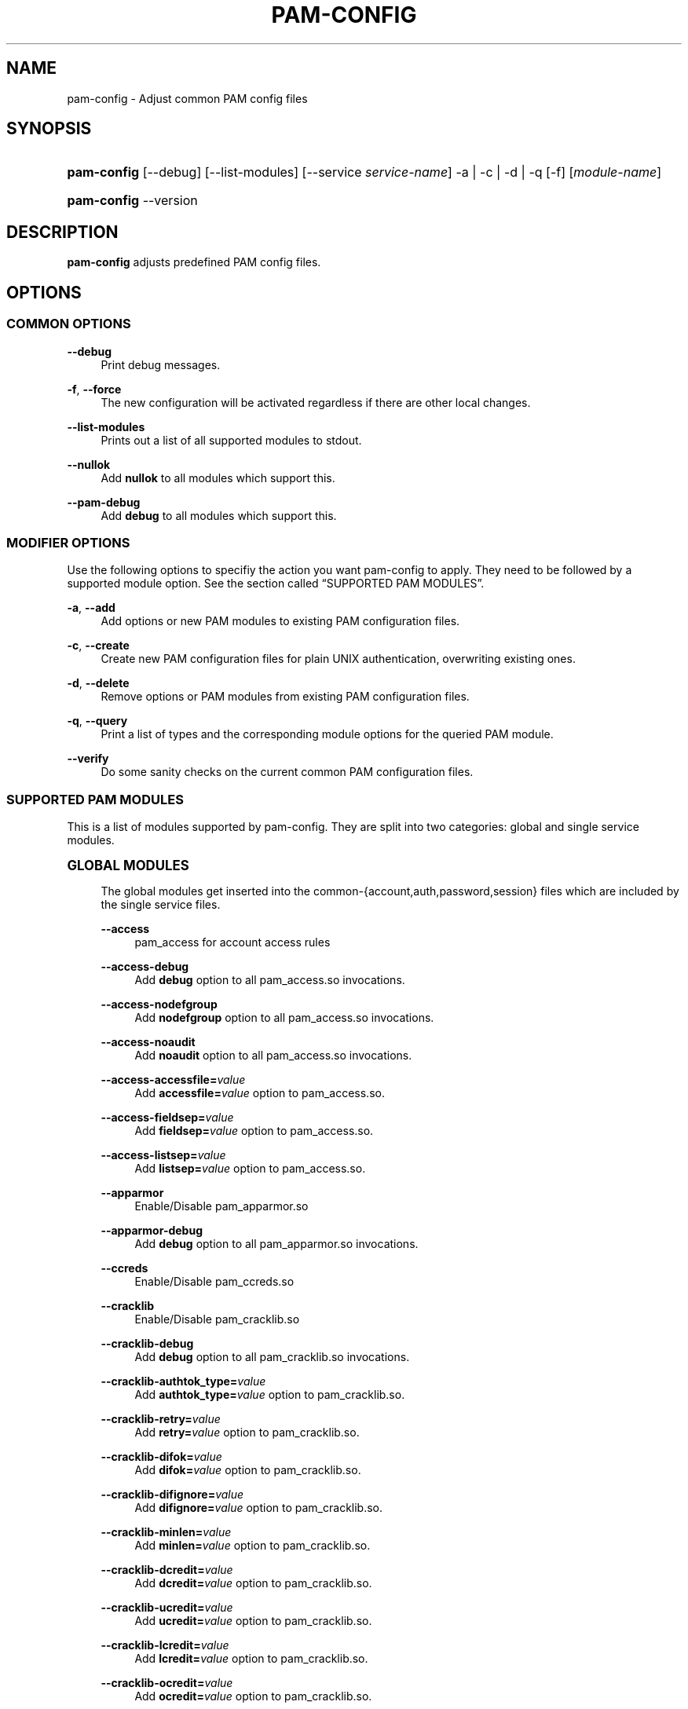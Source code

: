 '\" t
.\"     Title: pam-config
.\"    Author: [see the "AUTHOR" section]
.\" Generator: DocBook XSL Stylesheets v1.78.1 <http://docbook.sf.net/>
.\"      Date: 04/02/2014
.\"    Manual: Reference Manual
.\"    Source: Reference Manual
.\"  Language: English
.\"
.TH "PAM\-CONFIG" "8" "04/02/2014" "Reference Manual" "Reference Manual"
.\" -----------------------------------------------------------------
.\" * Define some portability stuff
.\" -----------------------------------------------------------------
.\" ~~~~~~~~~~~~~~~~~~~~~~~~~~~~~~~~~~~~~~~~~~~~~~~~~~~~~~~~~~~~~~~~~
.\" http://bugs.debian.org/507673
.\" http://lists.gnu.org/archive/html/groff/2009-02/msg00013.html
.\" ~~~~~~~~~~~~~~~~~~~~~~~~~~~~~~~~~~~~~~~~~~~~~~~~~~~~~~~~~~~~~~~~~
.ie \n(.g .ds Aq \(aq
.el       .ds Aq '
.\" -----------------------------------------------------------------
.\" * set default formatting
.\" -----------------------------------------------------------------
.\" disable hyphenation
.nh
.\" disable justification (adjust text to left margin only)
.ad l
.\" -----------------------------------------------------------------
.\" * MAIN CONTENT STARTS HERE *
.\" -----------------------------------------------------------------
.SH "NAME"
pam-config \- Adjust common PAM config files
.SH "SYNOPSIS"
.HP \w'\fBpam\-config\fR\ 'u
\fBpam\-config\fR [\-\-debug] [\-\-list\-modules] [\-\-service\ \fIservice\-name\fR] \-a | \-c | \-d | \-q  [\-f] [\fImodule\-name\fR]
.HP \w'\fBpam\-config\fR\ 'u
\fBpam\-config\fR \-\-version
.SH "DESCRIPTION"
.PP
\fBpam\-config\fR
adjusts predefined PAM config files\&.
.SH "OPTIONS"
.SS "COMMON OPTIONS"
.PP
\fB\-\-debug\fR
.RS 4
Print debug messages\&.
.RE
.PP
\fB\-f\fR, \fB\-\-force\fR
.RS 4
The new configuration will be activated regardless if there are other local changes\&.
.RE
.PP
\fB\-\-list\-modules\fR
.RS 4
Prints out a list of all supported modules to stdout\&.
.RE
.PP
\fB\-\-nullok\fR
.RS 4
Add
\fBnullok\fR
to all modules which support this\&.
.RE
.PP
\fB\-\-pam\-debug\fR
.RS 4
Add
\fBdebug\fR
to all modules which support this\&.
.RE
.SS "MODIFIER OPTIONS"
.PP
Use the following options to specifiy the action you want pam\-config to apply\&. They need to be followed by a supported module option\&. See
the section called \(lqSUPPORTED PAM MODULES\(rq\&.
.PP
\fB\-a\fR, \fB\-\-add\fR
.RS 4
Add options or new PAM modules to existing PAM configuration files\&.
.RE
.PP
\fB\-c\fR, \fB\-\-create\fR
.RS 4
Create new PAM configuration files for plain UNIX authentication, overwriting existing ones\&.
.RE
.PP
\fB\-d\fR, \fB\-\-delete\fR
.RS 4
Remove options or PAM modules from existing PAM configuration files\&.
.RE
.PP
\fB\-q\fR, \fB\-\-query\fR
.RS 4
Print a list of types and the corresponding module options for the queried PAM module\&.
.RE
.PP
\fB\-\-verify\fR
.RS 4
Do some sanity checks on the current common PAM configuration files\&.
.RE
.SS "SUPPORTED PAM MODULES"
.PP
This is a list of modules supported by pam\-config\&. They are split into two categories: global and single service modules\&.
.sp
.it 1 an-trap
.nr an-no-space-flag 1
.nr an-break-flag 1
.br
.ps +1
\fBGLOBAL MODULES\fR
.RS 4
.PP
The global modules get inserted into the common\-{account,auth,password,session} files which are included by the single service files\&.
.PP
\fB\-\-access\fR
.RS 4
pam_access for account access rules
.RE
.PP
\fB\-\-access\-debug\fR
.RS 4
Add
\fBdebug\fR
option to all pam_access\&.so invocations\&.
.RE
.PP
\fB\-\-access\-nodefgroup\fR
.RS 4
Add
\fBnodefgroup\fR
option to all pam_access\&.so invocations\&.
.RE
.PP
\fB\-\-access\-noaudit\fR
.RS 4
Add
\fBnoaudit\fR
option to all pam_access\&.so invocations\&.
.RE
.PP
\fB\-\-access\-accessfile=\fR\fIvalue\fR
.RS 4
Add
\fBaccessfile=\fR\fIvalue\fR
option to pam_access\&.so\&.
.RE
.PP
\fB\-\-access\-fieldsep=\fR\fIvalue\fR
.RS 4
Add
\fBfieldsep=\fR\fIvalue\fR
option to pam_access\&.so\&.
.RE
.PP
\fB\-\-access\-listsep=\fR\fIvalue\fR
.RS 4
Add
\fBlistsep=\fR\fIvalue\fR
option to pam_access\&.so\&.
.RE
.PP
\fB\-\-apparmor\fR
.RS 4
Enable/Disable pam_apparmor\&.so
.RE
.PP
\fB\-\-apparmor\-debug\fR
.RS 4
Add
\fBdebug\fR
option to all pam_apparmor\&.so invocations\&.
.RE
.PP
\fB\-\-ccreds\fR
.RS 4
Enable/Disable pam_ccreds\&.so
.RE
.PP
\fB\-\-cracklib\fR
.RS 4
Enable/Disable pam_cracklib\&.so
.RE
.PP
\fB\-\-cracklib\-debug\fR
.RS 4
Add
\fBdebug\fR
option to all pam_cracklib\&.so invocations\&.
.RE
.PP
\fB\-\-cracklib\-authtok_type=\fR\fIvalue\fR
.RS 4
Add
\fBauthtok_type=\fR\fIvalue\fR
option to pam_cracklib\&.so\&.
.RE
.PP
\fB\-\-cracklib\-retry=\fR\fIvalue\fR
.RS 4
Add
\fBretry=\fR\fIvalue\fR
option to pam_cracklib\&.so\&.
.RE
.PP
\fB\-\-cracklib\-difok=\fR\fIvalue\fR
.RS 4
Add
\fBdifok=\fR\fIvalue\fR
option to pam_cracklib\&.so\&.
.RE
.PP
\fB\-\-cracklib\-difignore=\fR\fIvalue\fR
.RS 4
Add
\fBdifignore=\fR\fIvalue\fR
option to pam_cracklib\&.so\&.
.RE
.PP
\fB\-\-cracklib\-minlen=\fR\fIvalue\fR
.RS 4
Add
\fBminlen=\fR\fIvalue\fR
option to pam_cracklib\&.so\&.
.RE
.PP
\fB\-\-cracklib\-dcredit=\fR\fIvalue\fR
.RS 4
Add
\fBdcredit=\fR\fIvalue\fR
option to pam_cracklib\&.so\&.
.RE
.PP
\fB\-\-cracklib\-ucredit=\fR\fIvalue\fR
.RS 4
Add
\fBucredit=\fR\fIvalue\fR
option to pam_cracklib\&.so\&.
.RE
.PP
\fB\-\-cracklib\-lcredit=\fR\fIvalue\fR
.RS 4
Add
\fBlcredit=\fR\fIvalue\fR
option to pam_cracklib\&.so\&.
.RE
.PP
\fB\-\-cracklib\-ocredit=\fR\fIvalue\fR
.RS 4
Add
\fBocredit=\fR\fIvalue\fR
option to pam_cracklib\&.so\&.
.RE
.PP
\fB\-\-cracklib\-minclass=\fR\fIvalue\fR
.RS 4
Add
\fBminclass=\fR\fIvalue\fR
option to pam_cracklib\&.so\&.
.RE
.PP
\fB\-\-cracklib\-dictpath=\fR\fIvalue\fR
.RS 4
Add
\fBdictpath=\fR\fIvalue\fR
option to pam_cracklib\&.so\&.
.RE
.PP
\fB\-\-ecryptfs\fR
.RS 4
Enable/Disable pam_ecryptfs\&.so
.RE
.PP
\fB\-\-ecryptfs\-unwrap\fR
.RS 4
Add
\fBunwrap\fR
option to all pam_ecryptfs\&.so invocations\&.
.RE
.PP
\fB\-\-env\fR
.RS 4
Enable/Disable pam_env\&.so
.RE
.PP
\fB\-\-env\-debug\fR
.RS 4
Add
\fBdebug\fR
option to all pam_env\&.so invocations\&.
.RE
.PP
\fB\-\-env\-conffile=\fR\fIvalue\fR
.RS 4
Add
\fBconffile=\fR\fIvalue\fR
option to pam_env\&.so\&.
.RE
.PP
\fB\-\-env\-envfile=\fR\fIvalue\fR
.RS 4
Add
\fBenvfile=\fR\fIvalue\fR
option to pam_env\&.so\&.
.RE
.PP
\fB\-\-env\-readenv=\fR\fIvalue\fR
.RS 4
Add
\fBreadenv=\fR\fIvalue\fR
option to pam_env\&.so\&.
.RE
.PP
\fB\-\-exec\fR
.RS 4
pam_exec for password management
.RE
.PP
\fB\-\-exec\-debug\fR
.RS 4
Add
\fBdebug\fR
option to all pam_exec\&.so invocations\&.
.RE
.PP
\fB\-\-exec\-expose_authtok\fR
.RS 4
Add
\fBexpose_authtok\fR
option to all pam_exec\&.so invocations\&.
.RE
.PP
\fB\-\-exec\-seteuid\fR
.RS 4
Add
\fBseteuid\fR
option to all pam_exec\&.so invocations\&.
.RE
.PP
\fB\-\-exec\-quiet\fR
.RS 4
Add
\fBquiet\fR
option to all pam_exec\&.so invocations\&.
.RE
.PP
\fB\-\-exec\-log=\fR\fIvalue\fR
.RS 4
Add
\fBlog=\fR\fIvalue\fR
option to pam_exec\&.so\&.
.RE
.PP
\fB\-\-exec\-option=\fR\fIvalue\fR
.RS 4
Add
\fBoption=\fR\fIvalue\fR
option to pam_exec\&.so\&.
.RE
.PP
\fB\-\-fp\fR
.RS 4
Enable/Disable pam_fp\&.so
.RE
.PP
\fB\-\-fp\-debug\fR
.RS 4
Add
\fBdebug\fR
option to all pam_fp\&.so invocations\&.
.RE
.PP
\fB\-\-fprint\fR
.RS 4
Enable/Disable pam_fprint\&.so
.RE
.PP
\fB\-\-fprint\-debug\fR
.RS 4
Add
\fBdebug\fR
option to all pam_fprint\&.so invocations\&.
.RE
.PP
\fB\-\-fprintd\fR
.RS 4
Enable/Disable pam_fprintd\&.so
.RE
.PP
\fB\-\-fprintd\-debug\fR
.RS 4
Add
\fBdebug\fR
option to all pam_fprintd\&.so invocations\&.
.RE
.PP
\fB\-\-gnome_keyring\fR
.RS 4
Enable/Disable pam_gnome_keyring\&.so
.RE
.PP
\fB\-\-gnome_keyring\-auto_start\fR
.RS 4
Add
\fBauto_start\fR
option to all pam_gnome_keyring\&.so invocations\&.
.RE
.PP
\fB\-\-gnome_keyring\-only_if=\fR\fIvalue\fR
.RS 4
Add
\fBonly_if=\fR\fIvalue\fR
option to pam_gnome_keyring\&.so\&.
.RE
.PP
\fB\-\-group\fR
.RS 4
Enable/Disable pam_group\&.so
.RE
.PP
\fB\-\-krb5\fR
.RS 4
Enable/Disable pam_krb5\&.so
.RE
.PP
\fB\-\-krb5\-debug\fR
.RS 4
Add
\fBdebug\fR
option to all pam_krb5\&.so invocations\&.
.RE
.PP
\fB\-\-krb5\-ignore_unknown_principals\fR
.RS 4
Add
\fBignore_unknown_principals\fR
option to all pam_krb5\&.so invocations\&.
.RE
.PP
\fB\-\-krb5\-minimum_uid=\fR\fIvalue\fR
.RS 4
Add
\fBminimum_uid=\fR\fIvalue\fR
option to pam_krb5\&.so\&.
.RE
.PP
\fB\-\-ldap\fR
.RS 4
Enable/Disable pam_ldap\&.so
.RE
.PP
\fB\-\-ldap\-debug\fR
.RS 4
Add
\fBdebug\fR
option to all pam_ldap\&.so invocations\&.
.RE
.PP
\fB\-\-limits\fR
.RS 4
Enable/Disable pam_limits\&.so
.RE
.PP
\fB\-\-limits\-debug\fR
.RS 4
Add
\fBdebug\fR
option to all pam_limits\&.so invocations\&.
.RE
.PP
\fB\-\-limits\-change_uid\fR
.RS 4
Add
\fBchange_uid\fR
option to all pam_limits\&.so invocations\&.
.RE
.PP
\fB\-\-limits\-utmp_early\fR
.RS 4
Add
\fButmp_early\fR
option to all pam_limits\&.so invocations\&.
.RE
.PP
\fB\-\-limits\-conf=\fR\fIvalue\fR
.RS 4
Add
\fBconf=\fR\fIvalue\fR
option to pam_limits\&.so\&.
.RE
.PP
\fB\-\-localuser\fR
.RS 4
Enable/Disable pam_localuser\&.so
.RE
.PP
\fB\-\-localuser\-debug\fR
.RS 4
Add
\fBdebug\fR
option to all pam_localuser\&.so invocations\&.
.RE
.PP
\fB\-\-localuser\-file=\fR\fIvalue\fR
.RS 4
Add
\fBfile=\fR\fIvalue\fR
option to pam_localuser\&.so\&.
.RE
.PP
\fB\-\-mkhomedir\fR
.RS 4
Enable/Disable pam_mkhomedir\&.so
.RE
.PP
\fB\-\-mkhomedir\-debug\fR
.RS 4
Add
\fBdebug\fR
option to all pam_mkhomedir\&.so invocations\&.
.RE
.PP
\fB\-\-mkhomedir\-silent\fR
.RS 4
Add
\fBsilent\fR
option to all pam_mkhomedir\&.so invocations\&.
.RE
.PP
\fB\-\-mkhomedir\-umask=\fR\fIvalue\fR
.RS 4
Add
\fBumask=\fR\fIvalue\fR
option to pam_mkhomedir\&.so\&.
.RE
.PP
\fB\-\-mkhomedir\-skel=\fR\fIvalue\fR
.RS 4
Add
\fBskel=\fR\fIvalue\fR
option to pam_mkhomedir\&.so\&.
.RE
.PP
\fB\-\-nam\fR
.RS 4
Enable/Disable pam_nam\&.so
.RE
.PP
\fB\-\-passwdqc\fR
.RS 4
Enable/Disable pam_passwdqc\&.so
.RE
.PP
\fB\-\-passwdqc\-ask_oldauthtok\fR
.RS 4
Add
\fBask_oldauthtok\fR
option to all pam_passwdqc\&.so invocations\&.
.RE
.PP
\fB\-\-passwdqc\-check_oldauthtok\fR
.RS 4
Add
\fBcheck_oldauthtok\fR
option to all pam_passwdqc\&.so invocations\&.
.RE
.PP
\fB\-\-passwdqc\-use_first_pass\fR
.RS 4
Add
\fBuse_first_pass\fR
option to all pam_passwdqc\&.so invocations\&.
.RE
.PP
\fB\-\-passwdqc\-use_authtok\fR
.RS 4
Add
\fBuse_authtok\fR
option to all pam_passwdqc\&.so invocations\&.
.RE
.PP
\fB\-\-passwdqc\-min=\fR\fIvalue\fR
.RS 4
Add
\fBmin=\fR\fIvalue\fR
option to pam_passwdqc\&.so\&.
.RE
.PP
\fB\-\-passwdqc\-max=\fR\fIvalue\fR
.RS 4
Add
\fBmax=\fR\fIvalue\fR
option to pam_passwdqc\&.so\&.
.RE
.PP
\fB\-\-passwdqc\-passphrase=\fR\fIvalue\fR
.RS 4
Add
\fBpassphrase=\fR\fIvalue\fR
option to pam_passwdqc\&.so\&.
.RE
.PP
\fB\-\-passwdqc\-match=\fR\fIvalue\fR
.RS 4
Add
\fBmatch=\fR\fIvalue\fR
option to pam_passwdqc\&.so\&.
.RE
.PP
\fB\-\-passwdqc\-similar=\fR\fIvalue\fR
.RS 4
Add
\fBsimilar=\fR\fIvalue\fR
option to pam_passwdqc\&.so\&.
.RE
.PP
\fB\-\-passwdqc\-random=\fR\fIvalue\fR
.RS 4
Add
\fBrandom=\fR\fIvalue\fR
option to pam_passwdqc\&.so\&.
.RE
.PP
\fB\-\-passwdqc\-enforce=\fR\fIvalue\fR
.RS 4
Add
\fBenforce=\fR\fIvalue\fR
option to pam_passwdqc\&.so\&.
.RE
.PP
\fB\-\-passwdqc\-retry=\fR\fIvalue\fR
.RS 4
Add
\fBretry=\fR\fIvalue\fR
option to pam_passwdqc\&.so\&.
.RE
.PP
\fB\-\-pkcs11\fR
.RS 4
Enable/Disable pam_pkcs11\&.so
.RE
.PP
\fB\-\-pkcs11\-debug\fR
.RS 4
Add
\fBdebug\fR
option to all pam_pkcs11\&.so invocations\&.
.RE
.PP
\fB\-\-pkcs11\-configfile=\fR\fIvalue\fR
.RS 4
Add
\fBconfigfile=\fR\fIvalue\fR
option to pam_pkcs11\&.so\&.
.RE
.PP
\fB\-\-pwcheck\fR
.RS 4
Enable/Disable pam_pwcheck\&.so module in password section\&.
.RE
.PP
\fB\-\-pwcheck\-debug\fR
.RS 4
Add
\fBdebug\fR
option to all pam_pwcheck\&.so invocations\&.
.RE
.PP
\fB\-\-pwcheck\-nullok\fR
.RS 4
Add
\fBnullok\fR
option to all pam_pwcheck\&.so invocations\&.
.RE
.PP
\fB\-\-pwcheck\-cracklib\fR
.RS 4
Add
\fBcracklib\fR
option to pam_pwcheck\&.so\&.
.RE
.PP
\fB\-\-pwcheck\-no_obscure_checks\fR
.RS 4
Add
\fBno_obscure_checks\fR
option to pam_pwcheck\&.so\&.
.RE
.PP
\fB\-\-pwcheck\-enforce_for_root\fR
.RS 4
Add
\fBenforce_for_root\fR
option to pam_pwcheck\&.so\&.
.RE
.PP
\fB\-\-pwcheck\-cracklib_path=\fR\fIpath\fR
.RS 4
Add
\fBcracklib_path=\fR\fIpath\fR
to pam_pwcheck\&.so\&.
.RE
.PP
\fB\-\-pwcheck\-maxlen=\fR\fIN\fR
.RS 4
Add
\fBmaxlen=\fR\fIN\fR
to pam_pwcheck\&.so\&.
.RE
.PP
\fB\-\-pwcheck\-minlen=\fR\fIN\fR
.RS 4
Add
\fBminlen=\fR\fIN\fR
to pam_pwcheck\&.so\&.
.RE
.PP
\fB\-\-pwcheck\-tries=\fR\fIN\fR
.RS 4
Add
\fBtries=\fR\fIN\fR
to pam_pwcheck\&.so\&.
.RE
.PP
\fB\-\-pwcheck\-remember=\fR\fIN\fR
.RS 4
Add
\fBremember=\fR\fIN\fR
to pam_pwcheck\&.so\&.
.RE
.PP
\fB\-\-pwhistory\fR
.RS 4
Enable/Disable pam_pwhistory\&.so
.RE
.PP
\fB\-\-pwhistory\-debug\fR
.RS 4
Add
\fBdebug\fR
option to all pam_pwhistory\&.so invocations\&.
.RE
.PP
\fB\-\-pwhistory\-use_authtok\fR
.RS 4
Add
\fBuse_authtok\fR
option to all pam_pwhistory\&.so invocations\&.
.RE
.PP
\fB\-\-pwhistory\-enforce_for_root\fR
.RS 4
Add
\fBenforce_for_root\fR
option to all pam_pwhistory\&.so invocations\&.
.RE
.PP
\fB\-\-pwhistory\-remember=\fR\fIvalue\fR
.RS 4
Add
\fBremember=\fR\fIvalue\fR
option to pam_pwhistory\&.so\&.
.RE
.PP
\fB\-\-pwhistory\-retry=\fR\fIvalue\fR
.RS 4
Add
\fBretry=\fR\fIvalue\fR
option to pam_pwhistory\&.so\&.
.RE
.PP
\fB\-\-pwhistory\-authtok_type=\fR\fIvalue\fR
.RS 4
Add
\fBauthtok_type=\fR\fIvalue\fR
option to pam_pwhistory\&.so\&.
.RE
.PP
\fB\-\-selinux\fR
.RS 4
Enable/Disable pam_selinux\&.so
.RE
.PP
\fB\-\-selinux\-debug\fR
.RS 4
Add
\fBdebug\fR
option to all pam_selinux\&.so invocations\&.
.RE
.PP
\fB\-\-ssh\fR
.RS 4
Enable/Disable pam_ssh\&.so
.RE
.PP
\fB\-\-ssh\-debug\fR
.RS 4
Add
\fBdebug\fR
option to all pam_ssh\&.so invocations\&.
.RE
.PP
\fB\-\-ssh\-nullok\fR
.RS 4
Add
\fBnullok\fR
option to all pam_ssh\&.so invocations\&.
.RE
.PP
\fB\-\-ssh\-keyfiles=\fR\fIvalue\fR
.RS 4
Add
\fBkeyfiles=\fR\fIvalue\fR
option to pam_ssh\&.so\&.
.RE
.PP
\fB\-\-sss\fR
.RS 4
Enable/Disable pam_sss\&.so
.RE
.PP
\fB\-\-sss\-debug\fR
.RS 4
Add
\fBdebug\fR
option to all pam_sss\&.so invocations\&.
.RE
.PP
\fB\-\-systemd\fR
.RS 4
Enable/Disable pam_systemd\&.so
.RE
.PP
\fB\-\-systemd\-debug\fR
.RS 4
Add
\fBdebug\fR
option to all pam_systemd\&.so invocations\&.
.RE
.PP
\fB\-\-systemd\-kill_session_processes=\fR\fIvalue\fR
.RS 4
Add
\fBkill_session_processes=\fR\fIvalue\fR
option to pam_systemd\&.so\&.
.RE
.PP
\fB\-\-systemd\-kill_only_users=\fR\fIvalue\fR
.RS 4
Add
\fBkill_only_users=\fR\fIvalue\fR
option to pam_systemd\&.so\&.
.RE
.PP
\fB\-\-systemd\-kill_exclude_users=\fR\fIvalue\fR
.RS 4
Add
\fBkill_exclude_users=\fR\fIvalue\fR
option to pam_systemd\&.so\&.
.RE
.PP
\fB\-\-systemd\-controllers=\fR\fIvalue\fR
.RS 4
Add
\fBcontrollers=\fR\fIvalue\fR
option to pam_systemd\&.so\&.
.RE
.PP
\fB\-\-systemd\-reset_controllers=\fR\fIvalue\fR
.RS 4
Add
\fBreset_controllers=\fR\fIvalue\fR
option to pam_systemd\&.so\&.
.RE
.PP
\fB\-\-thinkfinger\fR
.RS 4
Enable/Disable pam_thinkfinger\&.so
.RE
.PP
\fB\-\-thinkfinger\-debug\fR
.RS 4
Add
\fBdebug\fR
option to all pam_thinkfinger\&.so invocations\&.
.RE
.PP
\fB\-\-umask\fR
.RS 4
Add pam_umask\&.so as optional session module\&.
.RE
.PP
\fB\-\-umask\-debug\fR
.RS 4
Add
\fBdebug\fR
option to all pam_umask\&.so invocations in session management\&.
.RE
.PP
\fB\-\-umask\-silent\fR
.RS 4
Add
\fBsilent\fR
option to all pam_umask\&.so invocations in session management\&.
.RE
.PP
\fB\-\-umask\-usergroups\fR
.RS 4
Add
\fBusergroups\fR
option to all pam_umask\&.so invocations in session management\&.
.RE
.PP
\fB\-\-umask\-umask=\fR\fImode\fR
.RS 4
Add
\fBumask=\fR\fImode\fR
to pam_umask\&.so\&.
.RE
.PP
\fB\-\-unix\fR
.RS 4
Enable/Disable pam_unix\&.so
.RE
.PP
\fB\-\-unix\-debug\fR
.RS 4
Add
\fBdebug\fR
option to all pam_unix\&.so invocations\&.
.RE
.PP
\fB\-\-unix\-audit\fR
.RS 4
Add
\fBaudit\fR
option to all pam_unix\&.so invocations\&.
.RE
.PP
\fB\-\-unix\-nodelay\fR
.RS 4
Add
\fBnodelay\fR
option to all pam_unix\&.so invocations\&.
.RE
.PP
\fB\-\-unix\-nullok\fR
.RS 4
Add
\fBnullok\fR
option to all pam_unix\&.so invocations\&.
.RE
.PP
\fB\-\-unix\-shadow\fR
.RS 4
Add
\fBshadow\fR
option to all pam_unix\&.so invocations\&.
.RE
.PP
\fB\-\-unix\-md5\fR
.RS 4
Add
\fBmd5\fR
option to all pam_unix\&.so invocations\&.
.RE
.PP
\fB\-\-unix\-bigcrypt\fR
.RS 4
Add
\fBbigcrypt\fR
option to all pam_unix\&.so invocations\&.
.RE
.PP
\fB\-\-unix\-sha256\fR
.RS 4
Add
\fBsha256\fR
option to all pam_unix\&.so invocations\&.
.RE
.PP
\fB\-\-unix\-sha512\fR
.RS 4
Add
\fBsha512\fR
option to all pam_unix\&.so invocations\&.
.RE
.PP
\fB\-\-unix\-blowfish\fR
.RS 4
Add
\fBblowfish\fR
option to all pam_unix\&.so invocations\&.
.RE
.PP
\fB\-\-unix\-not_set_pass\fR
.RS 4
Add
\fBnot_set_pass\fR
option to all pam_unix\&.so invocations\&.
.RE
.PP
\fB\-\-unix\-nis\fR
.RS 4
Add
\fBnis\fR
option to all pam_unix\&.so invocations\&.
.RE
.PP
\fB\-\-unix\-broken_shadow\fR
.RS 4
Add
\fBbroken_shadow\fR
option to all pam_unix\&.so invocations\&.
.RE
.PP
\fB\-\-unix\-use_first_pass\fR
.RS 4
Add
\fBuse_first_pass\fR
option to all pam_unix\&.so invocations\&.
.RE
.PP
\fB\-\-unix\-try_first_pass\fR
.RS 4
Add
\fBtry_first_pass\fR
option to all pam_unix\&.so invocations\&.
.RE
.PP
\fB\-\-unix\-remember=\fR\fIvalue\fR
.RS 4
Add
\fBremember=\fR\fIvalue\fR
option to pam_unix\&.so\&.
.RE
.PP
\fB\-\-unix\-rounds=\fR\fIvalue\fR
.RS 4
Add
\fBrounds=\fR\fIvalue\fR
option to pam_unix\&.so\&.
.RE
.PP
\fB\-\-unix\-minlen=\fR\fIvalue\fR
.RS 4
Add
\fBminlen=\fR\fIvalue\fR
option to pam_unix\&.so\&.
.RE
.PP
\fB\-\-unix2\fR
.RS 4
Use pam_unix2\&.so as standard UNIX PAM module\&.
.RE
.PP
\fB\-\-unix2\-nullok\fR
.RS 4
Add
\fBnullok\fR
option to all pam_unix2\&.so invocations\&.
.RE
.PP
\fB\-\-unix2\-debug\fR
.RS 4
Add
\fBdebug\fR
option to all pam_unix2\&.so invocations\&.
.RE
.PP
\fB\-\-unix2\-trace\fR
.RS 4
Add
\fBtrace\fR
option to pam_unix2\&.so\&.
.RE
.PP
\fB\-\-unix2\-none\fR
.RS 4
Add option
\fBnone\fR
to pam_unix2\&.so\&.
.RE
.PP
\fB\-\-unix2\-call_modules=\fR\fImodules,\&.\&.\&.\fR
.RS 4
Add
\fBcall_modules=\fR\fIlist of modules\fR
to pam_unix2\&.so\&.
.RE
.PP
\fB\-\-unix2\-nisdir=\fR\fIpath\fR
.RS 4
Add
\fBnisdir=\fR\fIpath\fR
to pam_unix2\&.so\&.
.RE
.PP
\fB\-\-winbind\fR
.RS 4
Enable/Disable pam_winbind\&.so
.RE
.PP
\fB\-\-winbind\-debug\fR
.RS 4
Add
\fBdebug\fR
option to all pam_winbind\&.so invocations\&.
.RE
.RE
.sp
.it 1 an-trap
.nr an-no-space-flag 1
.nr an-break-flag 1
.br
.ps +1
\fBSINGLE SERVICE MODULES\fR
.RS 4
.PP
These modules can only be added to single service files\&. See also
the section called \(lqUSAGE EXAMPLES\(rq\&.
.PP
\fB\-\-ck_connector\fR
.RS 4
Enable/Disable pam_ck_connector\&.so
.RE
.PP
\fB\-\-ck_connector\-debug\fR
.RS 4
Add
\fBdebug\fR
option to all pam_ck_connector\&.so invocations\&.
.RE
.PP
\fB\-\-cryptpass\fR
.RS 4
Enable/Disable pam_cryptpass\&.so
.RE
.PP
\fB\-\-csync\fR
.RS 4
Enable/Disable pam_csync\&.so
.RE
.PP
\fB\-\-csync\-use_first_pass\fR
.RS 4
Add
\fBuse_first_pass\fR
option to all pam_csync\&.so invocations\&.
.RE
.PP
\fB\-\-csync\-try_first_pass\fR
.RS 4
Add
\fBtry_first_pass\fR
option to all pam_csync\&.so invocations\&.
.RE
.PP
\fB\-\-csync\-soft_try_pass\fR
.RS 4
Add
\fBsoft_try_pass\fR
option to all pam_csync\&.so invocations\&.
.RE
.PP
\fB\-\-csync\-nullok\fR
.RS 4
Add
\fBnullok\fR
option to all pam_csync\&.so invocations\&.
.RE
.PP
\fB\-\-csync\-debug\fR
.RS 4
Add
\fBdebug\fR
option to all pam_csync\&.so invocations\&.
.RE
.PP
\fB\-\-csync\-silent\fR
.RS 4
Add
\fBsilent\fR
option to all pam_csync\&.so invocations\&.
.RE
.PP
\fB\-\-lastlog\fR
.RS 4
Enable/Disable pam_lastlog\&.so
.RE
.PP
\fB\-\-lastlog\-debug\fR
.RS 4
Add
\fBdebug\fR
option to all pam_lastlog\&.so invocations\&.
.RE
.PP
\fB\-\-lastlog\-silent\fR
.RS 4
Add
\fBsilent\fR
option to all pam_lastlog\&.so invocations\&.
.RE
.PP
\fB\-\-lastlog\-never\fR
.RS 4
Add
\fBnever\fR
option to all pam_lastlog\&.so invocations\&.
.RE
.PP
\fB\-\-lastlog\-nodate\fR
.RS 4
Add
\fBnodate\fR
option to all pam_lastlog\&.so invocations\&.
.RE
.PP
\fB\-\-lastlog\-nohost\fR
.RS 4
Add
\fBnohost\fR
option to all pam_lastlog\&.so invocations\&.
.RE
.PP
\fB\-\-lastlog\-noterm\fR
.RS 4
Add
\fBnoterm\fR
option to all pam_lastlog\&.so invocations\&.
.RE
.PP
\fB\-\-lastlog\-nowtmp\fR
.RS 4
Add
\fBnowtmp\fR
option to all pam_lastlog\&.so invocations\&.
.RE
.PP
\fB\-\-lastlog\-noupdate\fR
.RS 4
Add
\fBnoupdate\fR
option to all pam_lastlog\&.so invocations\&.
.RE
.PP
\fB\-\-lastlog\-showfailed\fR
.RS 4
Add
\fBshowfailed\fR
option to all pam_lastlog\&.so invocations\&.
.RE
.PP
\fB\-\-loginuid\fR
.RS 4
Enable/Disable pam_loginuid\&.so
.RE
.PP
\fB\-\-loginuid\-require_auditd\fR
.RS 4
Add
\fBrequire_auditd\fR
option to all pam_loginuid\&.so invocations\&.
.RE
.PP
\fB\-\-mount\fR
.RS 4
Enable/Disable pam_mount\&.so
.RE
.RE
.SH "NOTES"
.PP
The configuration for gobal service modules written by pam\-config is ignored by the system if the common\-{account,auth,password,session} symlinks don\*(Aqt point to the common\-{account,auth,password,session}\-pc files\&.
.SH "USAGE EXAMPLES"
.PP
pam\-config \-q \-\-unix
.RS 4
Query state of pam_unix\&.so\&.
.RE
.PP
pam\-config \-a \-\-ldap
.RS 4
Enable ldap authentication\&.
.RE
.PP
pam\-config \-\-service gdm \-a \-\-mount
.RS 4
Enable pam_mount\&.so for service gdm\&.
.RE
.PP
pam\-config \-\-debug \-a \-\-force \-\-umask
.RS 4
Enable pam_umask\&.so whether installed or not, and print debug information during the process\&.
.RE
.SH "SEE ALSO"
.PP
\fBPAM\fR(8),
\fBpam_unix\fR(8),
\fBpam_cracklib\fR(8),
\fBpam_mkhomedir\fR(8),
\fBpam_limits\fR(8),
\fBpam_env\fR(8),
\fBpam_xauth\fR(8),
\fBpam_make\fR(8)
.SH "AUTHOR"
.PP
\fBpam\-config\fR
was written by Thorsten Kukuk <kukuk@thkukuk\&.de>\&.
